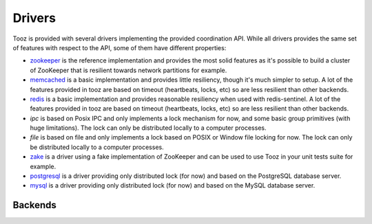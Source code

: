 =======
Drivers
=======

Tooz is provided with several drivers implementing the provided coordination
API. While all drivers provides the same set of features with respect to the
API, some of them have different properties:

* `zookeeper`_ is the reference implementation and provides the most solid
  features as it's possible to build a cluster of ZooKeeper that is
  resilient towards network partitions for example.

* `memcached`_ is a basic implementation and provides little resiliency, though
  it's much simpler to setup. A lot of the features provided in tooz are based
  on timeout (heartbeats, locks, etc) so are less resilient than other
  backends.

* `redis`_ is a basic implementation and provides reasonable resiliency
  when used with redis-sentinel. A lot of the features provided in tooz are
  based on timeout (heartbeats, locks, etc) so are less resilient than other
  backends.

* `ipc` is based on Posix IPC and only implements a lock mechanism for now, and
  some basic group primitives (with huge limitations). The lock can only be
  distributed locally to a computer processes.

* `file` is based on file and only implements a lock based on POSIX or Window
  file locking for now. The lock can only be distributed locally to a computer
  processes.

* `zake`_ is a driver using a fake implementation of ZooKeeper and can be
  used to use Tooz in your unit tests suite for example.

* `postgresql`_ is a driver providing only distributed lock (for now)
  and based on the PostgreSQL database server.

* `mysql`_ is a driver providing only distributed lock (for now)
  and based on the MySQL database server.

.. _zookeeper: http://zookeeper.apache.org/
.. _memcached: http://memcached.org/
.. _zake: https://pypi.python.org/pypi/zake
.. _redis: http://redis.io
.. _postgresql: http://postgresql.org
.. _mysql: http://mysql.org

Backends
========
.. list-plugins:: tooz.backends
   :detailed:

